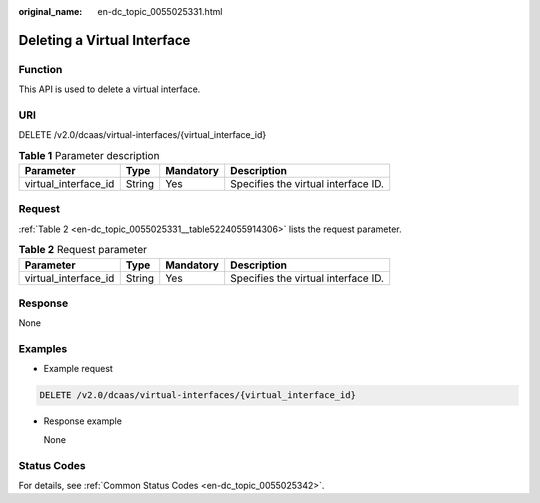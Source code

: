 :original_name: en-dc_topic_0055025331.html

.. _en-dc_topic_0055025331:

Deleting a Virtual Interface
============================

Function
--------

This API is used to delete a virtual interface.

.. _en-dc_topic_0055025331__section4104188114306:

URI
---

DELETE /v2.0/dcaas/virtual-interfaces/{virtual_interface_id}

.. table:: **Table 1** Parameter description

   +----------------------+--------+-----------+-------------------------------------+
   | Parameter            | Type   | Mandatory | Description                         |
   +======================+========+===========+=====================================+
   | virtual_interface_id | String | Yes       | Specifies the virtual interface ID. |
   +----------------------+--------+-----------+-------------------------------------+

Request
-------

:ref:`Table 2 <en-dc_topic_0055025331__table5224055914306>` lists the request parameter.

.. _en-dc_topic_0055025331__table5224055914306:

.. table:: **Table 2** Request parameter

   +----------------------+--------+-----------+-------------------------------------+
   | Parameter            | Type   | Mandatory | Description                         |
   +======================+========+===========+=====================================+
   | virtual_interface_id | String | Yes       | Specifies the virtual interface ID. |
   +----------------------+--------+-----------+-------------------------------------+

Response
--------

None

Examples
--------

-  Example request

.. code-block:: text

   DELETE /v2.0/dcaas/virtual-interfaces/{virtual_interface_id}

-  Response example

   None

Status Codes
------------

For details, see :ref:`Common Status Codes <en-dc_topic_0055025342>`.
